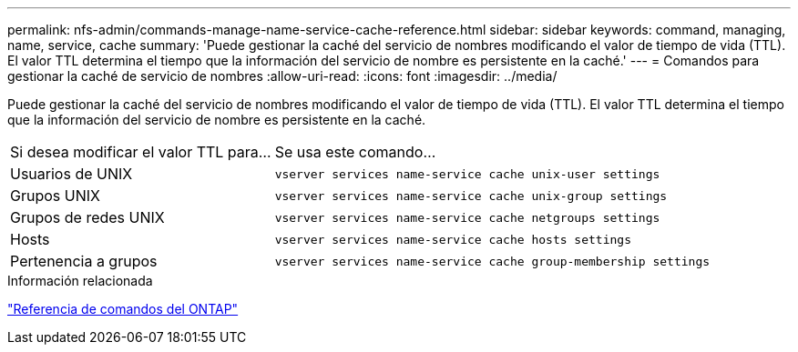 ---
permalink: nfs-admin/commands-manage-name-service-cache-reference.html 
sidebar: sidebar 
keywords: command, managing, name, service, cache 
summary: 'Puede gestionar la caché del servicio de nombres modificando el valor de tiempo de vida (TTL). El valor TTL determina el tiempo que la información del servicio de nombre es persistente en la caché.' 
---
= Comandos para gestionar la caché de servicio de nombres
:allow-uri-read: 
:icons: font
:imagesdir: ../media/


[role="lead"]
Puede gestionar la caché del servicio de nombres modificando el valor de tiempo de vida (TTL). El valor TTL determina el tiempo que la información del servicio de nombre es persistente en la caché.

[cols="35,65"]
|===


| Si desea modificar el valor TTL para... | Se usa este comando... 


 a| 
Usuarios de UNIX
 a| 
`vserver services name-service cache unix-user settings`



 a| 
Grupos UNIX
 a| 
`vserver services name-service cache unix-group settings`



 a| 
Grupos de redes UNIX
 a| 
`vserver services name-service cache netgroups settings`



 a| 
Hosts
 a| 
`vserver services name-service cache hosts settings`



 a| 
Pertenencia a grupos
 a| 
`vserver services name-service cache group-membership settings`

|===
.Información relacionada
link:../concepts/manual-pages.html["Referencia de comandos del ONTAP"]
